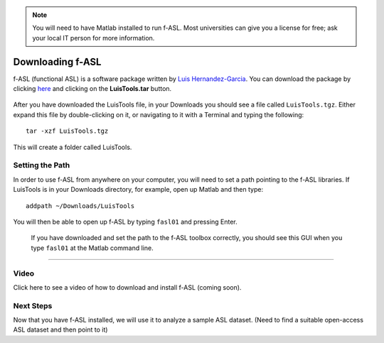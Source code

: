 .. _fASL_Download:


.. note::
    You will need to have Matlab installed to run f-ASL. Most universities can give you a license for free; ask your local IT person for more information.

Downloading f-ASL
===============

f-ASL (functional ASL) is a software package written by `Luis Hernandez-Garcia <http://web.eecs.umich.edu/~hernan/>`__. You can download the package by clicking `here <http://web.eecs.umich.edu/~hernan/Public/Programs/>`__ and clicking on the **LuisTools.tar** button.

.. figure:: Download_fASL.png

    
After you have downloaded the LuisTools file, in your Downloads you should see a file called ``LuisTools.tgz``. Either expand this file by double-clicking on it, or navigating to it with a Terminal and typing the following:

::

    tar -xzf LuisTools.tgz
    
    
This will create a folder called LuisTools.


Setting the Path
----------------

In order to use f-ASL from anywhere on your computer, you will need to set a path pointing to the f-ASL libraries. If LuisTools is in your Downloads directory, for example, open up Matlab and then type:

::
    
    addpath ~/Downloads/LuisTools
    
    
You will then be able to open up f-ASL by typing ``fasl01`` and pressing Enter.

.. figure:: fASL_GUI.png
    :width: 200px

    If you have downloaded and set the path to the f-ASL toolbox correctly, you should see this GUI when you type ``fasl01`` at the Matlab command line.
    
    
    
---------

Video
----------

Click here to see a video of how to download and install f-ASL (coming soon).


Next Steps
---------

Now that you have f-ASL installed, we will use it to analyze a sample ASL dataset. (Need to find a suitable open-access ASL dataset and then point to it)
